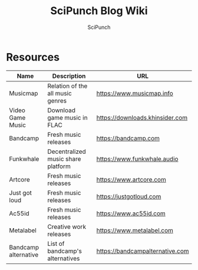 #+title: SciPunch Blog Wiki
#+author: SciPunch

* Resources
| Name                 | Description                        | URL                             |
|----------------------+------------------------------------+---------------------------------|
| Musicmap             | Relation of the all music genres   | https://www.musicmap.info       |
| Video Game Music     | Download game music in FLAC        | https://downloads.khinsider.com |
| Bandcamp             | Fresh music releases               | https://bandcamp.com            |
| Funkwhale            | Decentralized music share platform | https://www.funkwhale.audio     |
| Artcore              | Fresh music releases               | https://www.artcore.com         |
| Just got loud        | Fresh music releases               | https://justgotloud.com         |
| Ac55id               | Fresh music releases               | https://www.ac55id.com          |
| Metalabel            | Creative work releases             | https://www.metalabel.com       |
| Bandcamp alternative | List of bandcamp's alternatives    | https://bandcampalternative.com |
